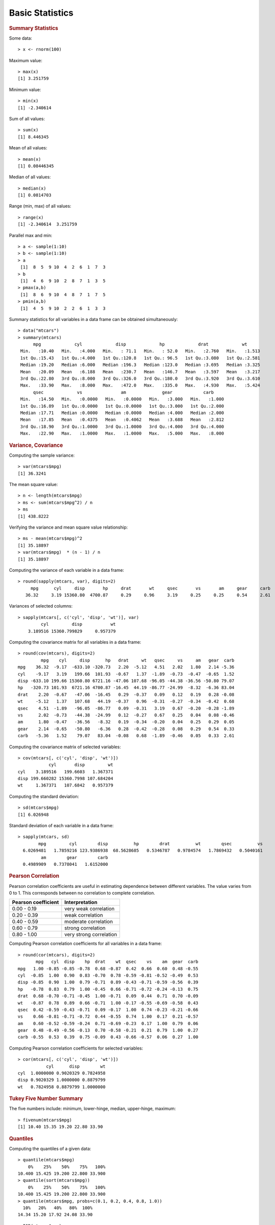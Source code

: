 

Basic Statistics
==============================

.. index:: summary, median, min, max, range

.. rubric:: Summary Statistics


Some data::

	> x <- rnorm(100)

Maximum value::

	> max(x)
	[1] 3.251759

Minimum value::

	> min(x)
	[1] -2.340614

Sum of all values::

	> sum(x)
	[1] 8.446345

Mean of all values::

	> mean(x)
	[1] 0.08446345

Median of all values::

	> median(x)
	[1] 0.0814703

Range (min, max) of all values::

	> range(x)
	[1] -2.340614  3.251759
	

.. index:: pmax, pmin

Parallel max and min::

	> a <- sample(1:10)
	> b <- sample(1:10)
	> a
	 [1]  8  5  9 10  4  2  6  1  7  3
	> b
	 [1]  4  6  9 10  2  8  7  1  3  5
	> pmax(a,b)
	 [1]  8  6  9 10  4  8  7  1  7  5
	> pmin(a,b)
	 [1]  4  5  9 10  2  2  6  1  3  3


Summary statistics for all variables in a data frame can be 
obtained simultaneously::

	> data("mtcars")
	> summary(mtcars)
	      mpg             cyl             disp             hp             drat             wt       
	 Min.   :10.40   Min.   :4.000   Min.   : 71.1   Min.   : 52.0   Min.   :2.760   Min.   :1.513  
	 1st Qu.:15.43   1st Qu.:4.000   1st Qu.:120.8   1st Qu.: 96.5   1st Qu.:3.080   1st Qu.:2.581  
	 Median :19.20   Median :6.000   Median :196.3   Median :123.0   Median :3.695   Median :3.325  
	 Mean   :20.09   Mean   :6.188   Mean   :230.7   Mean   :146.7   Mean   :3.597   Mean   :3.217  
	 3rd Qu.:22.80   3rd Qu.:8.000   3rd Qu.:326.0   3rd Qu.:180.0   3rd Qu.:3.920   3rd Qu.:3.610  
	 Max.   :33.90   Max.   :8.000   Max.   :472.0   Max.   :335.0   Max.   :4.930   Max.   :5.424  
	      qsec             vs               am              gear            carb      
	 Min.   :14.50   Min.   :0.0000   Min.   :0.0000   Min.   :3.000   Min.   :1.000  
	 1st Qu.:16.89   1st Qu.:0.0000   1st Qu.:0.0000   1st Qu.:3.000   1st Qu.:2.000  
	 Median :17.71   Median :0.0000   Median :0.0000   Median :4.000   Median :2.000  
	 Mean   :17.85   Mean   :0.4375   Mean   :0.4062   Mean   :3.688   Mean   :2.812  
	 3rd Qu.:18.90   3rd Qu.:1.0000   3rd Qu.:1.0000   3rd Qu.:4.000   3rd Qu.:4.000  
	 Max.   :22.90   Max.   :1.0000   Max.   :1.0000   Max.   :5.000   Max.   :8.000  

.. rubric:: Variance, Covariance
.. index:: variance, var, cov, covariance

Computing the sample variance::

	> var(mtcars$mpg)
	[1] 36.3241

The mean square value::

	> n <- length(mtcars$mpg)
	> ms <- sum(mtcars$mpg^2) / n
	> ms
	[1] 438.8222

Verifying the variance and mean square value relationship::

	> ms - mean(mtcars$mpg)^2
	[1] 35.18897
	> var(mtcars$mpg)  * (n - 1) / n
	[1] 35.18897


Computing the variance of each variable in a data frame::

	> round(sapply(mtcars, var), digits=2)
	     mpg      cyl     disp       hp     drat       wt     qsec       vs       am     gear     carb 
	   36.32     3.19 15360.80  4700.87     0.29     0.96     3.19     0.25     0.25     0.54     2.61 


Variances of selected columns::

	> sapply(mtcars[, c('cyl', 'disp', 'wt')], var)
	         cyl         disp           wt 
	    3.189516 15360.799829     0.957379 

Computing the covariance matrix for all variables in a data frame::

	> round(cov(mtcars), digits=2)
	         mpg    cyl     disp      hp   drat     wt   qsec     vs     am   gear  carb
	mpg    36.32  -9.17  -633.10 -320.73   2.20  -5.12   4.51   2.02   1.80   2.14 -5.36
	cyl    -9.17   3.19   199.66  101.93  -0.67   1.37  -1.89  -0.73  -0.47  -0.65  1.52
	disp -633.10 199.66 15360.80 6721.16 -47.06 107.68 -96.05 -44.38 -36.56 -50.80 79.07
	hp   -320.73 101.93  6721.16 4700.87 -16.45  44.19 -86.77 -24.99  -8.32  -6.36 83.04
	drat    2.20  -0.67   -47.06  -16.45   0.29  -0.37   0.09   0.12   0.19   0.28 -0.08
	wt     -5.12   1.37   107.68   44.19  -0.37   0.96  -0.31  -0.27  -0.34  -0.42  0.68
	qsec    4.51  -1.89   -96.05  -86.77   0.09  -0.31   3.19   0.67  -0.20  -0.28 -1.89
	vs      2.02  -0.73   -44.38  -24.99   0.12  -0.27   0.67   0.25   0.04   0.08 -0.46
	am      1.80  -0.47   -36.56   -8.32   0.19  -0.34  -0.20   0.04   0.25   0.29  0.05
	gear    2.14  -0.65   -50.80   -6.36   0.28  -0.42  -0.28   0.08   0.29   0.54  0.33
	carb   -5.36   1.52    79.07   83.04  -0.08   0.68  -1.89  -0.46   0.05   0.33  2.61



Computing the covariance matrix of selected variables::

	> cov(mtcars[, c('cyl', 'disp', 'wt')])
	            cyl       disp         wt
	cyl    3.189516   199.6603   1.367371
	disp 199.660282 15360.7998 107.684204
	wt     1.367371   107.6842   0.957379


.. index:: sd, standard deviation


Computing the standard deviation::

	> sd(mtcars$mpg)
	[1] 6.026948


Standard deviation of each variable in a data frame::

	> sapply(mtcars, sd)
	        mpg         cyl        disp          hp        drat          wt        qsec          vs 
	  6.0269481   1.7859216 123.9386938  68.5628685   0.5346787   0.9784574   1.7869432   0.5040161 
	         am        gear        carb 
	  0.4989909   0.7378041   1.6152000 


.. rubric:: Pearson Correlation

.. index:: cor, pearson correlation

Pearson correlation coefficients are useful in estimating dependence between different variables.
The value varies from 0 to 1. This corresponds between no correlation to complete correlation.

.. list-table::
    :header-rows: 1

    * - Pearson coefficient 
      - Interpretation
    * - 0.00 - 0.19
      - very weak correlation
    * - 0.20 - 0.39
      - weak correlation
    * - 0.40 - 0.59
      - moderate correlation
    * - 0.60 - 0.79
      - strong correlation
    * - 0.80 - 1.00
      - very strong correlation




Computing Pearson correlation coefficients for all variables in a data frame::

	> round(cor(mtcars), digits=2)
	       mpg   cyl  disp    hp  drat    wt  qsec    vs    am  gear  carb
	mpg   1.00 -0.85 -0.85 -0.78  0.68 -0.87  0.42  0.66  0.60  0.48 -0.55
	cyl  -0.85  1.00  0.90  0.83 -0.70  0.78 -0.59 -0.81 -0.52 -0.49  0.53
	disp -0.85  0.90  1.00  0.79 -0.71  0.89 -0.43 -0.71 -0.59 -0.56  0.39
	hp   -0.78  0.83  0.79  1.00 -0.45  0.66 -0.71 -0.72 -0.24 -0.13  0.75
	drat  0.68 -0.70 -0.71 -0.45  1.00 -0.71  0.09  0.44  0.71  0.70 -0.09
	wt   -0.87  0.78  0.89  0.66 -0.71  1.00 -0.17 -0.55 -0.69 -0.58  0.43
	qsec  0.42 -0.59 -0.43 -0.71  0.09 -0.17  1.00  0.74 -0.23 -0.21 -0.66
	vs    0.66 -0.81 -0.71 -0.72  0.44 -0.55  0.74  1.00  0.17  0.21 -0.57
	am    0.60 -0.52 -0.59 -0.24  0.71 -0.69 -0.23  0.17  1.00  0.79  0.06
	gear  0.48 -0.49 -0.56 -0.13  0.70 -0.58 -0.21  0.21  0.79  1.00  0.27
	carb -0.55  0.53  0.39  0.75 -0.09  0.43 -0.66 -0.57  0.06  0.27  1.00

Computing Pearson correlation coefficients for selected variables::

	> cor(mtcars[, c('cyl', 'disp', 'wt')])
	           cyl      disp        wt
	cyl  1.0000000 0.9020329 0.7824958
	disp 0.9020329 1.0000000 0.8879799
	wt   0.7824958 0.8879799 1.0000000

.. rubric:: Tukey Five Number Summary

.. index:: Tukey five number summary, fivenum

The five numbers include: minimum, lower-hinge, median, upper-hinge, maximum::

	> fivenum(mtcars$mpg)
	[1] 10.40 15.35 19.20 22.80 33.90


.. rubric:: Quantiles

.. index:: quantile

Computing the quantiles of a given data::

	> quantile(mtcars$mpg)
	    0%    25%    50%    75%   100% 
	10.400 15.425 19.200 22.800 33.900 
	> quantile(sort(mtcars$mpg))
	    0%    25%    50%    75%   100% 
	10.400 15.425 19.200 22.800 33.900 
	> quantile(mtcars$mpg, probs=c(0.1, 0.2, 0.4, 0.8, 1.0))
	  10%   20%   40%   80%  100% 
	14.34 15.20 17.92 24.08 33.90 

.. index:: IQR, inter quantile range

::

	> IQR(mtcars$mpg)
	[1] 7.375


.. index:: median absolute deviation, mad
.. rubric:: Median Absolute Deviation

::

	> mad(mtcars$mpg)
	[1] 5.41149



.. rubric:: Skewness
.. index:: skewness

This is available in ``e1071`` library::

	> library(e1071)
	> skewness(mtcars$mpg)
	[1] 0.610655
	> skewness(discoveries)
	[1] 1.2076


.. rubric:: Kurtosis
.. index:: kurtosis

This is available in ``e1071`` library::

	> library(e1071)
	> kurtosis(mtcars$mpg)
	[1] -0.372766
	> kurtosis(discoveries)
	[1] 1.989659

* Samples with negative kurtosis value are called *platykurtic*.
* Samples with positive kurtosis values are called *leptokurtic*.
* Samples with kurtosis very close to 0 are called *mesokurtic*.

.. rubric:: Scaling or Standardizing a Variable

.. index:: scale, scaling, zero mean  unit variance

Let us pick a variable and check its mean and variance::

	> x <- mtcars$mpg
	> mean(x)
	[1] 20.09062
	> var(x)
	[1] 36.3241

Let us now scale it to zero mean unit variance::

	> y <- scale(x)
	> mean(y)
	[1] 7.112366e-17
	> var(y)
	     [,1]
	[1,]    1




Group wise statistics
'''''''''''''''''''''''''''''''

.. index:: tapply

We will compute summary statistics for each species in iris database::

	> data("iris")
	> summary(iris)
	  Sepal.Length    Sepal.Width     Petal.Length    Petal.Width          Species  
	 Min.   :4.300   Min.   :2.000   Min.   :1.000   Min.   :0.100   setosa    :50  
	 1st Qu.:5.100   1st Qu.:2.800   1st Qu.:1.600   1st Qu.:0.300   versicolor:50  
	 Median :5.800   Median :3.000   Median :4.350   Median :1.300   virginica :50  
	 Mean   :5.843   Mean   :3.057   Mean   :3.758   Mean   :1.199                  
	 3rd Qu.:6.400   3rd Qu.:3.300   3rd Qu.:5.100   3rd Qu.:1.800                  
	 Max.   :7.900   Max.   :4.400   Max.   :6.900   Max.   :2.500                  
	> tapply(iris$Petal.Length, iris$Species, summary)
	$setosa
	   Min. 1st Qu.  Median    Mean 3rd Qu.    Max. 
	  1.000   1.400   1.500   1.462   1.575   1.900 

	$versicolor
	   Min. 1st Qu.  Median    Mean 3rd Qu.    Max. 
	   3.00    4.00    4.35    4.26    4.60    5.10 

	$virginica
	   Min. 1st Qu.  Median    Mean 3rd Qu.    Max. 
	  4.500   5.100   5.550   5.552   5.875   6.900 


We can compute individual group-wise statistics too::

	> tapply(iris$Petal.Length, iris$Species, mean)
	    setosa versicolor  virginica 
	     1.462      4.260      5.552 
	> tapply(iris$Petal.Length, iris$Species, max)
	    setosa versicolor  virginica 
	       1.9        5.1        6.9 
	> tapply(iris$Petal.Length, iris$Species, var)
	    setosa versicolor  virginica 
	0.03015918 0.22081633 0.30458776 
	> tapply(iris$Petal.Length, iris$Species, min)
	    setosa versicolor  virginica 
	       1.0        3.0        4.5 



Frequency Tables
----------------------

.. index:: table()

When we factor a list into levels, we can compute the frequency table from the factors as follows::

	> states <- sample(datasets::state.name[1:10], 20, replace=TRUE)
	> statesf <- factor(states)
	> table(statesf)
	statesf
	    Alabama      Alaska     Arizona  California    Colorado Connecticut    Delaware     Florida     Georgia 
	          1           1           1           2           2           2           3           5           3 


.. index:: prop.table

Looking at the tabulation in proportional terms::

	> states <- sample(datasets::state.name[1:10], 20, replace=TRUE)
	> statesf <- factor(states)
	> prop.table(table(statesf))
	statesf
	   Alabama     Alaska   Arkansas California   Colorado   Delaware    Florida    Georgia 
	      0.05       0.10       0.25       0.15       0.05       0.15       0.15       0.10 




.. rubric:: Building a two-dimensional frequency table

.. index:: two dimensional frequency table, contingency table

Here is a simple example. We will extract the fuel type and vehicle class from
the mpg data set and tabulate the co-occurrence of  pairs of these two
variables::

	> table(mpg[, c('fl', 'class')])
	   class
	fl  2seater compact midsize minivan pickup subcompact suv
	  c       0       0       0       0      0          1   0
	  d       0       1       0       0      0          2   2
	  e       0       0       0       1      3          0   4
	  p       5      21      15       0      0          3   8
	  r       0      25      26      10     30         29  48


Let's convert this table into a simple data frame::

	> df <- as.data.frame(table(mpg[, c('fl', 'class')]))
	> df[df$Freq != 0,]
	   fl      class Freq
	4   p    2seater    5
	7   d    compact    1
	9   p    compact   21
	10  r    compact   25
	14  p    midsize   15
	15  r    midsize   26
	18  e    minivan    1
	20  r    minivan   10
	23  e     pickup    3
	25  r     pickup   30
	26  c subcompact    1
	27  d subcompact    2
	29  p subcompact    3
	30  r subcompact   29
	32  d        suv    2
	33  e        suv    4
	34  p        suv    8
	35  r        suv   48

Note that only 18 of the rows (or combinations of fuel type and vehicle class)
have non-zero entries. 

US states income data::

	> incomes <- datasets::state.x77[,2]
	> summary(incomes)
	   Min. 1st Qu.  Median    Mean 3rd Qu.    Max. 
	   3098    3993    4519    4436    4814    6315 

Categorizing the income data::

	> incomes_fr <- cut(incomes, breaks=2500+1000*(0:4), dig.lab = 4)
	> incomes_fr
	 [1] (3500,4500] (5500,6500] (4500,5500] (2500,3500] (4500,5500] (4500,5500] (4500,5500] (4500,5500]
	 [9] (4500,5500] (3500,4500] (4500,5500] (3500,4500] (4500,5500] (3500,4500] (4500,5500] (4500,5500]
	[17] (3500,4500] (3500,4500] (3500,4500] (4500,5500] (4500,5500] (4500,5500] (4500,5500] (2500,3500]
	[25] (3500,4500] (3500,4500] (4500,5500] (4500,5500] (3500,4500] (4500,5500] (3500,4500] (4500,5500]
	[33] (3500,4500] (4500,5500] (4500,5500] (3500,4500] (4500,5500] (3500,4500] (4500,5500] (3500,4500]
	[41] (3500,4500] (3500,4500] (3500,4500] (3500,4500] (3500,4500] (4500,5500] (4500,5500] (3500,4500]
	[49] (3500,4500] (4500,5500]
	Levels: (2500,3500] (3500,4500] (4500,5500] (5500,6500]

Tabulating the income data frequencies::

	> table(incomes_fr)
	incomes_fr
	(2500,3500] (3500,4500] (4500,5500] (5500,6500] 
	          2          22          25           1 

US states illiteracy data::


	> illiteracy <- datasets::state.x77[,3]
	> summary(illiteracy)
	   Min. 1st Qu.  Median    Mean 3rd Qu.    Max. 
	  0.500   0.625   0.950   1.170   1.575   2.800 

Categorizing the illiteracy data::

	> illiteracy_fr <- cut(illiteracy, breaks=c(0, .5, 1.0, 1.5, 2.0,2.5, 3.0))
	> illiteracy_fr
	 [1] (2,2.5] (1,1.5] (1.5,2] (1.5,2] (1,1.5] (0.5,1] (1,1.5] (0.5,1] (1,1.5] (1.5,2] (1.5,2] (0.5,1] (0.5,1]
	[14] (0.5,1] (0,0.5] (0.5,1] (1.5,2] (2.5,3] (0.5,1] (0.5,1] (1,1.5] (0.5,1] (0.5,1] (2,2.5] (0.5,1] (0.5,1]
	[27] (0.5,1] (0,0.5] (0.5,1] (1,1.5] (2,2.5] (1,1.5] (1.5,2] (0.5,1] (0.5,1] (1,1.5] (0.5,1] (0.5,1] (1,1.5]
	[40] (2,2.5] (0,0.5] (1.5,2] (2,2.5] (0.5,1] (0.5,1] (1,1.5] (0.5,1] (1,1.5] (0.5,1] (0.5,1]
	Levels: (0,0.5] (0.5,1] (1,1.5] (1.5,2] (2,2.5] (2.5,3]

Tabulating the illiteracy data frequencies::

	> table(illiteracy_fr)
	illiteracy_fr
	(0,0.5] (0.5,1] (1,1.5] (1.5,2] (2,2.5] (2.5,3] 
	      3      23      11       7       5       1 


Tabulating income vs illiteracy ::


	> table(incomes_fr, illiteracy_fr)
	             illiteracy_fr
	incomes_fr    (0,0.5] (0.5,1] (1,1.5] (1.5,2] (2,2.5] (2.5,3]
	  (2500,3500]       0       0       0       1       1       0
	  (3500,4500]       1      10       2       4       4       1
	  (4500,5500]       2      13       8       2       0       0
	  (5500,6500]       0       0       1       0       0       0


Aggregation
-----------------------

.. index:: aggregate

Computing mean of sepal length for each species in iris::

	> aggregate(iris$Sepal.Length, by=list(iris$Species), FUN=mean)
	     Group.1     x
	1     setosa 5.006
	2 versicolor 5.936
	3  virginica 6.588



Computing mean mileage per gallon of cars aggreated by their number of cylinders 
and V/S::

	> unique(mtcars$cyl)
	[1] 6 4 8
	> unique(mtcars$vs)
	[1] 0 1
	> aggregate(mtcars$mpg, by=list(mtcars$cyl,mtcars$vs), 
	+           FUN=mean, na.rm=TRUE)
	  Group.1 Group.2        x
	1       4       0 26.00000
	2       6       0 20.56667
	3       8       0 15.10000
	4       4       1 26.73000
	5       6       1 19.12500



Computing mean all attributes of cars aggregated by their number of cylinders and V/S::

	> aggregate(mtcars, by=list(mtcars$cyl,mtcars$vs), 
	+           FUN=mean, na.rm=TRUE)
	  Group.1 Group.2      mpg cyl   disp       hp     drat       wt     qsec vs        am
	1       4       0 26.00000   4 120.30  91.0000 4.430000 2.140000 16.70000  0 1.0000000
	2       6       0 20.56667   6 155.00 131.6667 3.806667 2.755000 16.32667  0 1.0000000
	3       8       0 15.10000   8 353.10 209.2143 3.229286 3.999214 16.77214  0 0.1428571
	4       4       1 26.73000   4 103.62  81.8000 4.035000 2.300300 19.38100  1 0.7000000
	5       6       1 19.12500   6 204.55 115.2500 3.420000 3.388750 19.21500  1 0.0000000
	      gear     carb
	1 5.000000 2.000000
	2 4.333333 4.666667
	3 3.285714 3.500000
	4 4.000000 1.500000
	5 3.500000 2.500000


Aggregation using formula :: 

	> aggregate(mpg~cyl+vs, data=mtcars, FUN=mean)
	  cyl vs      mpg
	1   4  0 26.00000
	2   6  0 20.56667
	3   8  0 15.10000
	4   4  1 26.73000
	5   6  1 19.12500

